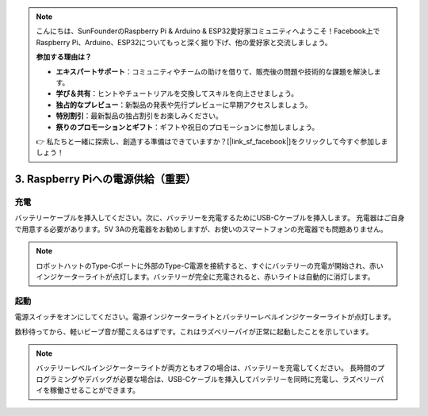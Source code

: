 .. note::

    こんにちは、SunFounderのRaspberry Pi & Arduino & ESP32愛好家コミュニティへようこそ！Facebook上でRaspberry Pi、Arduino、ESP32についてもっと深く掘り下げ、他の愛好家と交流しましょう。

    **参加する理由は？**

    - **エキスパートサポート**：コミュニティやチームの助けを借りて、販売後の問題や技術的な課題を解決します。
    - **学び＆共有**：ヒントやチュートリアルを交換してスキルを向上させましょう。
    - **独占的なプレビュー**：新製品の発表や先行プレビューに早期アクセスしましょう。
    - **特別割引**：最新製品の独占割引をお楽しみください。
    - **祭りのプロモーションとギフト**：ギフトや祝日のプロモーションに参加しましょう。

    👉 私たちと一緒に探索し、創造する準備はできていますか？[|link_sf_facebook|]をクリックして今すぐ参加しましょう！

3. Raspberry Piへの電源供給（重要）
========================================

充電
-------------------

バッテリーケーブルを挿入してください。次に、バッテリーを充電するためにUSB-Cケーブルを挿入します。
充電器はご自身で用意する必要があります。5V 3Aの充電器をお勧めしますが、お使いのスマートフォンの充電器でも問題ありません。

.. image:: img/BTR_IMG_1096.png

.. note::
    ロボットハットのType-Cポートに外部のType-C電源を接続すると、すぐにバッテリーの充電が開始され、赤いインジケーターライトが点灯します。\
    バッテリーが完全に充電されると、赤いライトは自動的に消灯します。


起動
----------------------

電源スイッチをオンにしてください。電源インジケーターライトとバッテリーレベルインジケーターライトが点灯します。

.. image:: img/BTR_IMG_1097.png


数秒待ってから、軽いビープ音が聞こえるはずです。これはラズベリーパイが正常に起動したことを示しています。

.. note::
    バッテリーレベルインジケーターライトが両方ともオフの場合は、バッテリーを充電してください。
    長時間のプログラミングやデバッグが必要な場合は、USB-Cケーブルを挿入してバッテリーを同時に充電し、ラズベリーパイを稼働させることができます。